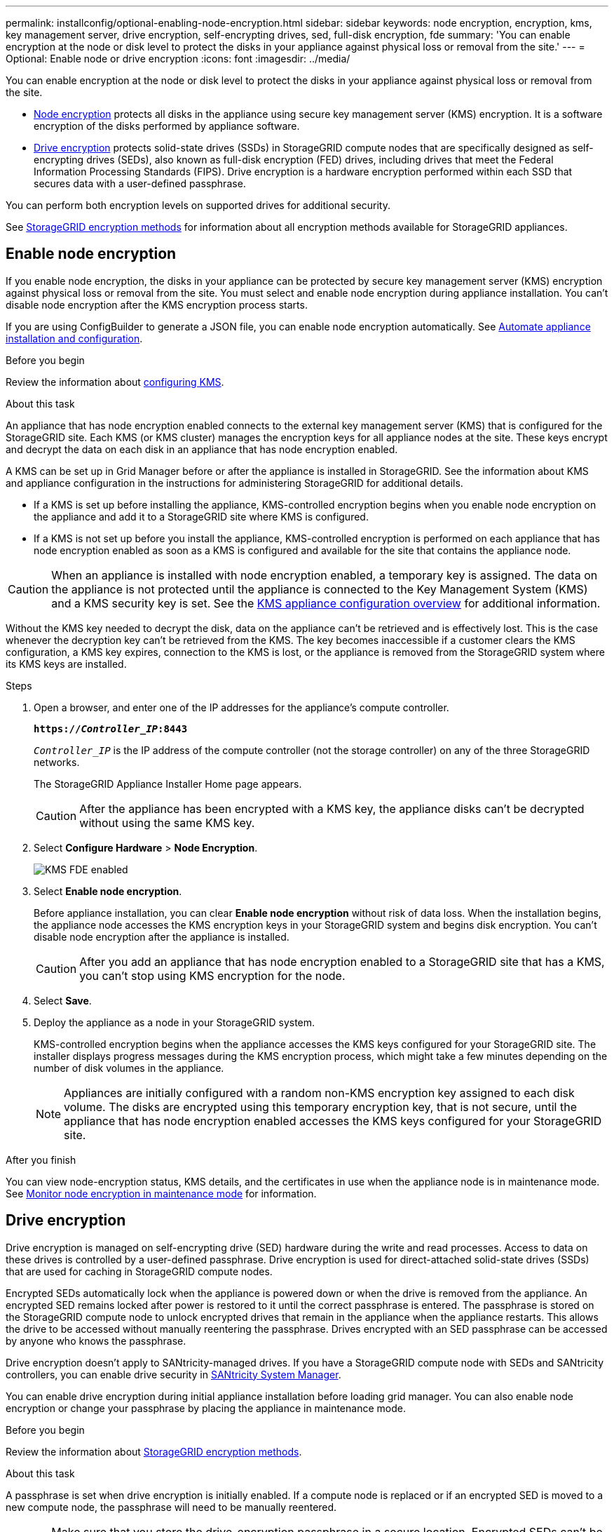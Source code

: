 ---
permalink: installconfig/optional-enabling-node-encryption.html
sidebar: sidebar
keywords: node encryption, encryption, kms, key management server, drive encryption, self-encrypting drives, sed, full-disk encryption, fde
summary: 'You can enable encryption at the node or disk level to protect the disks in your appliance against physical loss or removal from the site.'
---
= Optional: Enable node or drive encryption
:icons: font
:imagesdir: ../media/

[.lead]
You can enable encryption at the node or disk level to protect the disks in your appliance against physical loss or removal from the site.

* <<Enable node encryption,Node encryption>> protects all disks in the appliance using secure key management server (KMS) encryption. It is a software encryption of the disks performed by appliance software.
* <<Enable drive encryption,Drive encryption>> protects solid-state drives (SSDs) in StorageGRID compute nodes that are specifically designed as self-encrypting drives (SEDs), also known as full-disk encryption (FED) drives, including drives that meet the Federal Information Processing Standards (FIPS). Drive encryption is a hardware encryption performed within each SSD that secures data with a user-defined passphrase.

You can perform both encryption levels on supported drives for additional security.

See https://review.docs.netapp.com/us-en/storagegrid-118_main/admin/reviewing-storagegrid-encryption-methods.html[StorageGRID encryption methods^] for information about all encryption methods available for StorageGRID appliances.

== Enable node encryption

If you enable node encryption, the disks in your appliance can be protected by secure key management server (KMS) encryption against physical loss or removal from the site. You must select and enable node encryption during appliance installation. You can't disable node encryption after the KMS encryption process starts.

If you are using ConfigBuilder to generate a JSON file, you can enable node encryption automatically. See link:automating-appliance-installation-and-configuration.html[Automate appliance installation and configuration].

.Before you begin

Review the information about https://review.docs.netapp.com/us-en/storagegrid-118_main/admin/kms-configuring.html[configuring KMS^].

.About this task

An appliance that has node encryption enabled connects to the external key management server (KMS) that is configured for the StorageGRID site. Each KMS (or KMS cluster) manages the encryption keys for all appliance nodes at the site. These keys encrypt and decrypt the data on each disk in an appliance that has node encryption enabled.

A KMS can be set up in Grid Manager before or after the appliance is installed in StorageGRID. See the information about KMS and appliance configuration in the instructions for administering StorageGRID for additional details.

* If a KMS is set up before installing the appliance, KMS-controlled encryption begins when you enable node encryption on the appliance and add it to a StorageGRID site where KMS is configured.
* If a KMS is not set up before you install the appliance, KMS-controlled encryption is performed on each appliance that has node encryption enabled as soon as a KMS is configured and available for the site that contains the appliance node.

CAUTION: When an appliance is installed with node encryption enabled, a temporary key is assigned. The data on the appliance is not protected until the appliance is connected to the Key Management System (KMS) and a KMS security key is set. See the https://review.docs.netapp.com/us-en/storagegrid-118_main/admin/kms-overview-of-kms-and-appliance-configuration.html[KMS appliance configuration overview^] for additional information.

Without the KMS key needed to decrypt the disk, data on the appliance can't be retrieved and is effectively lost. This is the case whenever the decryption key can't be retrieved from the KMS. The key becomes inaccessible if a customer clears the KMS configuration, a KMS key expires, connection to the KMS is lost, or the appliance is removed from the StorageGRID system where its KMS keys are installed.

.Steps

. Open a browser, and enter one of the IP addresses for the appliance's compute controller.
+
`*https://_Controller_IP_:8443*`
+
`_Controller_IP_` is the IP address of the compute controller (not the storage controller) on any of the three StorageGRID networks.
+
The StorageGRID Appliance Installer Home page appears.
+
CAUTION: After the appliance has been encrypted with a KMS key, the appliance disks can't be decrypted without using the same KMS key.

. Select *Configure Hardware* > *Node Encryption*.
+
image::../media/kms_fde_enabled.png[KMS FDE enabled]

. Select *Enable node encryption*.
+
Before appliance installation, you can clear *Enable node encryption* without risk of data loss. When the installation begins, the appliance node accesses the KMS encryption keys in your StorageGRID system and begins disk encryption. You can't disable node encryption after the appliance is installed.
+
CAUTION: After you add an appliance that has node encryption enabled to a StorageGRID site that has a KMS, you can't stop using KMS encryption for the node.

. Select *Save*.
. Deploy the appliance as a node in your StorageGRID system.
+
KMS-controlled encryption begins when the appliance accesses the KMS keys configured for your StorageGRID site. The installer displays progress messages during the KMS encryption process, which might take a few minutes depending on the number of disk volumes in the appliance.
+
NOTE: Appliances are initially configured with a random non-KMS encryption key assigned to each disk volume. The disks are encrypted using this temporary encryption key, that is not secure, until the appliance that has node encryption enabled accesses the KMS keys configured for your StorageGRID site.

.After you finish

You can view node-encryption status, KMS details, and the certificates in use when the appliance node is in maintenance mode. See link:../commonhardware/monitoring-node-encryption-in-maintenance-mode.html[Monitor node encryption in maintenance mode] for information.

== Drive encryption

Drive encryption is managed on self-encrypting drive (SED) hardware during the write and read processes. Access to data on these drives is controlled by a user-defined passphrase. Drive encryption is used for direct-attached solid-state drives (SSDs) that are used for caching in StorageGRID compute nodes. 

Encrypted SEDs automatically lock when the appliance is powered down or when the drive is removed from the appliance. An encrypted SED remains locked after power is restored to it until the correct passphrase is entered. The passphrase is stored on the StorageGRID compute node to unlock encrypted drives that remain in the appliance when the appliance restarts. This allows the drive to be accessed without manually reentering the passphrase. Drives encrypted with an SED passphrase can be accessed by anyone who knows the passphrase. 

Drive encryption doesn't apply to SANtricity-managed drives. If you have a StorageGRID compute node with SEDs and SANtricity controllers, you can enable drive security in link:../installconfig/accessing-and-configuring-santricity-system-manager.html[SANtricity System Manager].

You can enable drive encryption during initial appliance installation before loading grid manager. You can also enable node encryption or change your passphrase by placing the appliance in maintenance mode.

.Before you begin

Review the information about https://review.docs.netapp.com/us-en/storagegrid-118_main/admin/reviewing-storagegrid-encryption-methods.html[StorageGRID encryption methods^].

.About this task

A passphrase is set when drive encryption is initially enabled. If a compute node is replaced or if an encrypted SED is moved to a new compute node, the passphrase will need to be manually reentered.

CAUTION: Make sure that you store the drive-encryption passphrase in a secure location. Encrypted SEDs can't be accessed without manually entering the same passphrase if the SED is installed in another StorageGRID compute node.

=== Enable drive encryption

. Access the StorageGRID Appliance Installer.
+
* During initial appliance installation, open a browser and enter one of the IP addresses for the appliance's compute controller.
+
`*https://_Controller_IP_:8443*`
+
`_Controller_IP_` is the IP address of the compute controller (not the storage controller) on any of the three StorageGRID networks.

* For an existing StorageGRID compute node, link:../commonhardware/placing-appliance-into-maintenance-mode.html[place the appliance into maintenance mode].

. From the StorageGRID Appliance Installer Home page, select *Configure Hardware* > *Drive Encryption*.

. Select *Enable drive encryption*.
+
CAUTION: After enabling drive encryption and setting the passphrase the SED drives are hardware encrypted. The content of the drive can't be accessed without using the same passphrase.

. Select *Save*.
+ 
After the drive is encrypted, drive passphrase information displays.
+ 
NOTE: When a drive is initially encrypted, the passphrase is set to a default blank value and the current passphrase text indicates "default (not secure)." While the data on this drive is encrypted, it can be accessed without entering a passphrase until a unique passphrase is set.

. Enter a unique passphrase for encrypted drive access and then enter the passphrase again to confirm it. The passphrase must be at least 8 and no more than 32 characters in length.

. Enter passphrase display text that will help you recall the passphrase.
+
Save the passphrase and passphrase display text in a secure location, such as a password management application.

. Select *Save*.

=== View drive-encryption status

. link:../commonhardware/placing-appliance-into-maintenance-mode.html[Place the appliance into maintenance mode].

. From the StorageGRID Appliance Installer, select *Configure Hardware* > *Drive Encryption*.

=== Access an encrypted drive

You must enter the passphrase to access an encrypted drive after compute node replacement or after a drive is moved to a new compute node.

. Access the StorageGRID Appliance Installer.
+
* Open a browser and enter one of the IP addresses for the appliance's compute controller.
+
`*https://_Controller_IP_:8443*`
+
`_Controller_IP_` is the IP address of the compute controller (not the storage controller) on any of the three StorageGRID networks.

* link:../commonhardware/placing-appliance-into-maintenance-mode.html[Place the appliance into maintenance mode].

. From the StorageGRID Appliance Installer, select the *Drive Encryption* link in the warning banner.

. Enter the drive encryption passphrase you set previously in *New passphrase* and *Retype new passphrase*.
+
NOTE: If you enter values for the passphrase and passphrase display text that do not match the values previously entered, drive authentication will fail. You will need to restart the appliance and enter the correct passphrase and passphrase display text. 

. Enter the passphrase display text you set previously in *New passphrase display text*. 

. Select *Save*.

The warning banners will no longer display when the drives are unlocked.

. Return to the StorageGRID Appliance Installer Home page and select *Reboot* in the Installation section banner to restart the compute node and access the encrypted drives.

=== Change the drive-encryption passphrase

. Access the StorageGRID Appliance Installer.
+
* Open a browser and enter one of the IP addresses for the appliance's compute controller.
+
`*https://_Controller_IP_:8443*`
+
`_Controller_IP_` is the IP address of the compute controller (not the storage controller) on any of the three StorageGRID networks.

* link:../commonhardware/placing-appliance-into-maintenance-mode.html[Place the appliance into maintenance mode].

. From the StorageGRID Appliance Installer, select *Configure Hardware* > *Drive Encryption*.

. Enter a new unique passphrase for drive access and then enter the passphrase again to confirm it. The passphrase must be at least 8 and no more than 32 characters in length.
+
NOTE: You must have already authenticated with access to the drive before you can change the drive-encryption passphrase.

. Enter passphrase display text that will help you recall the passphrase.

. Select *Save*.
+
CAUTION: After setting a new passphrase the encrypted drives can't be decrypted without using the new passphrase and passphrase display text.

. Save the new passphrase and passphrase display text in a secure location, such as a password management application.

=== Disable drive encryption

. Access the StorageGRID Appliance Installer.
+
* Open a browser and enter one of the IP addresses for the appliance's compute controller.
+
`*https://_Controller_IP_:8443*`
+
`_Controller_IP_` is the IP address of the compute controller (not the storage controller) on any of the three StorageGRID networks.

* link:../commonhardware/placing-appliance-into-maintenance-mode.html[Place the appliance into maintenance mode].

. From the StorageGRID Appliance Installer, select *Configure Hardware* > *Drive Encryption*.

. Clear *Enable drive encryption*.

. To erase all drive data when drive encryption is disabled, select *Erase all data on drives.*
+
NOTE: The data erasure option is only avaliable from the StorageGRID Appliance Installer before the appliance is added to the grid. You cannot access this option when accessing the StorageGRID Appliance Installer from maintenance mode.

. Select *Save*.

The drive contents are unencrypted or cryptographically erased, the encryption passphrase is erased, and the SEDs are now accessible without a passphrase.

// 2023 SEP 8, SGRIDDOC-18